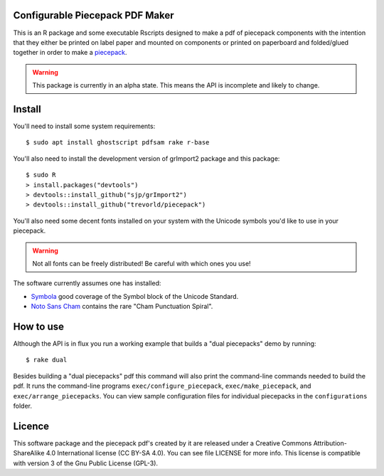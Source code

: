 Configurable Piecepack PDF Maker
--------------------------------

This is an R package and some executable Rscripts designed to make a pdf of piecepack components with the intention that they either be printed on label paper and mounted on components or printed on paperboard and folded/glued together in order to make a `piecepack <http://www.ludism.org/ppwiki/HomePage>`_.  

.. warning:: This package is currently in an alpha state.  This means the API is incomplete and likely to change.

Install
-------

You'll need to install some system requirements::

    $ sudo apt install ghostscript pdfsam rake r-base 

You'll also need to install the development version of grImport2 package and this package::

    $ sudo R
    > install.packages("devtools")
    > devtools::install_github("sjp/grImport2")
    > devtools::install_github("trevorld/piecepack")

You'll also need some decent fonts installed on your system with the Unicode symbols you'd like to use in your piecepack.  

.. warning:: Not all fonts can be freely distributed!  Be careful with which ones you use!

The software currently assumes one has installed:

* `Symbola <http://www.fontspace.com/unicode-fonts-for-ancient-scripts/symbola>`_ good coverage of the Symbol block of the Unicode Standard.
* `Noto Sans Cham <https://www.google.com/get/noto/>`_ contains the rare "Cham Punctuation Spiral".

How to use
----------

Although the API is in flux you run a working example that builds a "dual piecepacks" demo by running::

    $ rake dual

Besides building a "dual piecepacks" pdf this command will also print the command-line commands needed to build the pdf.  It runs the command-line programs ``exec/configure_piecepack``, ``exec/make_piecepack``, and ``exec/arrange_piecepacks``.  You can view sample configuration files for individual piecepacks in the ``configurations`` folder.

Licence
-------

This software package and the piecepack pdf's created by it are released under a Creative Commons Attribution-ShareAlike 4.0 International license (CC BY-SA 4.0).  You can see file LICENSE for more info.  This license is compatible with version 3 of the Gnu Public License (GPL-3).
